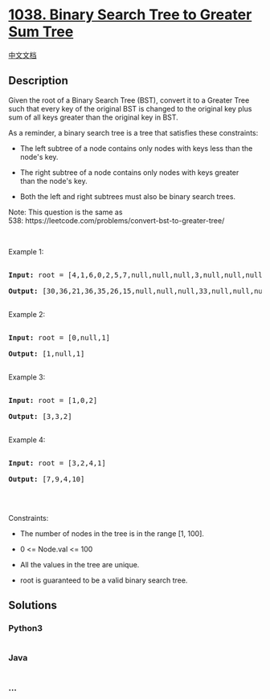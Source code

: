 * [[https://leetcode.com/problems/binary-search-tree-to-greater-sum-tree][1038.
Binary Search Tree to Greater Sum Tree]]
  :PROPERTIES:
  :CUSTOM_ID: binary-search-tree-to-greater-sum-tree
  :END:
[[./solution/1000-1099/1038.Binary Search Tree to Greater Sum Tree/README.org][中文文档]]

** Description
   :PROPERTIES:
   :CUSTOM_ID: description
   :END:

#+begin_html
  <p>
#+end_html

Given the root of a Binary Search Tree (BST), convert it to a Greater
Tree such that every key of the original BST is changed to the original
key plus sum of all keys greater than the original key in BST.

#+begin_html
  </p>
#+end_html

#+begin_html
  <p>
#+end_html

As a reminder, a binary search tree is a tree that satisfies these
constraints:

#+begin_html
  </p>
#+end_html

#+begin_html
  <ul>
#+end_html

#+begin_html
  <li>
#+end_html

The left subtree of a node contains only nodes with keys less than the
node's key.

#+begin_html
  </li>
#+end_html

#+begin_html
  <li>
#+end_html

The right subtree of a node contains only nodes with keys greater
than the node's key.

#+begin_html
  </li>
#+end_html

#+begin_html
  <li>
#+end_html

Both the left and right subtrees must also be binary search trees.

#+begin_html
  </li>
#+end_html

#+begin_html
  </ul>
#+end_html

#+begin_html
  <p>
#+end_html

Note: This question is the same as
538: https://leetcode.com/problems/convert-bst-to-greater-tree/

#+begin_html
  </p>
#+end_html

#+begin_html
  <p>
#+end_html

 

#+begin_html
  </p>
#+end_html

#+begin_html
  <p>
#+end_html

Example 1:

#+begin_html
  </p>
#+end_html

#+begin_html
  <pre>

  <strong>Input:</strong> root = [4,1,6,0,2,5,7,null,null,null,3,null,null,null,8]

  <strong>Output:</strong> [30,36,21,36,35,26,15,null,null,null,33,null,null,null,8]

  </pre>
#+end_html

#+begin_html
  <p>
#+end_html

Example 2:

#+begin_html
  </p>
#+end_html

#+begin_html
  <pre>

  <strong>Input:</strong> root = [0,null,1]

  <strong>Output:</strong> [1,null,1]

  </pre>
#+end_html

#+begin_html
  <p>
#+end_html

Example 3:

#+begin_html
  </p>
#+end_html

#+begin_html
  <pre>

  <strong>Input:</strong> root = [1,0,2]

  <strong>Output:</strong> [3,3,2]

  </pre>
#+end_html

#+begin_html
  <p>
#+end_html

Example 4:

#+begin_html
  </p>
#+end_html

#+begin_html
  <pre>

  <strong>Input:</strong> root = [3,2,4,1]

  <strong>Output:</strong> [7,9,4,10]

  </pre>
#+end_html

#+begin_html
  <p>
#+end_html

 

#+begin_html
  </p>
#+end_html

#+begin_html
  <p>
#+end_html

Constraints:

#+begin_html
  </p>
#+end_html

#+begin_html
  <ul>
#+end_html

#+begin_html
  <li>
#+end_html

The number of nodes in the tree is in the range [1, 100].

#+begin_html
  </li>
#+end_html

#+begin_html
  <li>
#+end_html

0 <= Node.val <= 100

#+begin_html
  </li>
#+end_html

#+begin_html
  <li>
#+end_html

All the values in the tree are unique.

#+begin_html
  </li>
#+end_html

#+begin_html
  <li>
#+end_html

root is guaranteed to be a valid binary search tree.

#+begin_html
  </li>
#+end_html

#+begin_html
  </ul>
#+end_html

** Solutions
   :PROPERTIES:
   :CUSTOM_ID: solutions
   :END:

#+begin_html
  <!-- tabs:start -->
#+end_html

*** *Python3*
    :PROPERTIES:
    :CUSTOM_ID: python3
    :END:
#+begin_src python
#+end_src

*** *Java*
    :PROPERTIES:
    :CUSTOM_ID: java
    :END:
#+begin_src java
#+end_src

*** *...*
    :PROPERTIES:
    :CUSTOM_ID: section
    :END:
#+begin_example
#+end_example

#+begin_html
  <!-- tabs:end -->
#+end_html
